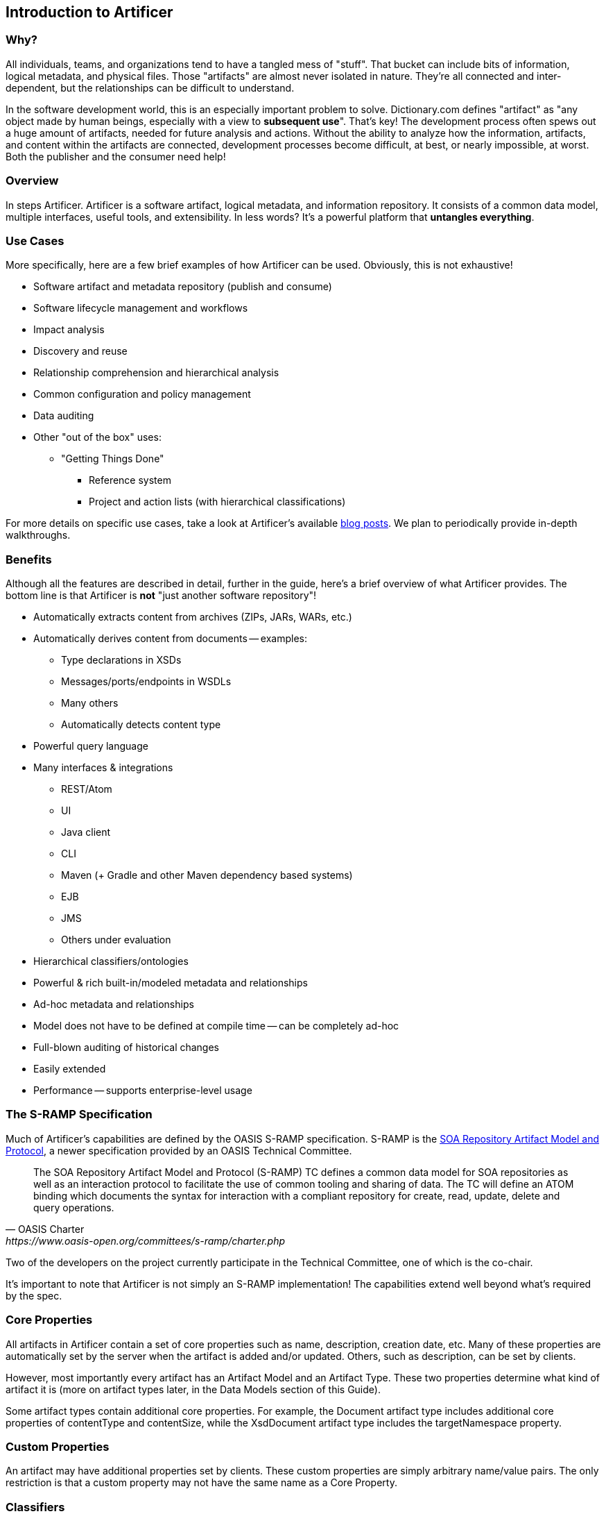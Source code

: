 Introduction to Artificer
-------------------------

Why?
~~~~

All individuals, teams, and organizations tend to have a tangled mess of "stuff".  That bucket can include bits of
information, logical metadata, and physical files.  Those "artifacts" are almost never isolated in nature.  They're all
connected and inter-dependent, but the relationships can be difficult to understand.

In the software development world, this is an especially important problem to solve.  Dictionary.com defines "artifact"
as "any object made by human beings, especially with a view to *subsequent use*".  That's key!  The development process
often spews out a huge amount of artifacts, needed for future analysis and actions.  Without the ability to
analyze how the information, artifacts, and content within the artifacts are connected, development
processes become difficult, at best, or nearly impossible, at worst.  Both the publisher and the consumer need help!


Overview
~~~~~~~~

In steps Artificer.  Artificer is a software artifact, logical metadata, and information repository.  It consists of a
common data model, multiple interfaces, useful tools, and extensibility.  In less words?
It's a powerful platform that *untangles everything*.


Use Cases
~~~~~~~~~

More specifically, here are a few brief examples of how Artificer can be used.  Obviously, this is not exhaustive!

* Software artifact and metadata repository (publish and consume)
* Software lifecycle management and workflows
* Impact analysis
* Discovery and reuse
* Relationship comprehension and hierarchical analysis
* Common configuration and policy management
* Data auditing
* Other "out of the box" uses:
** "Getting Things Done"
*** Reference system
*** Project and action lists (with hierarchical classifications)

For more details on specific use cases, take a look at Artificer's available
https://developer.jboss.org/en/artificer/blog[blog posts].  We plan to periodically provide in-depth walkthroughs.


Benefits
~~~~~~~~

Although all the features are described in detail, further in the guide, here's a brief overview of what Artificer
provides.  The bottom line is that Artificer is *not* "just another software repository"!

* Automatically extracts content from archives (ZIPs, JARs, WARs, etc.)
* Automatically derives content from documents -- examples:
** Type declarations in XSDs
** Messages/ports/endpoints in WSDLs
** Many others
** Automatically detects content type
* Powerful query language
* Many interfaces & integrations
** REST/Atom
** UI
** Java client
** CLI
** Maven (+ Gradle and other Maven dependency based systems)
** EJB
** JMS
** Others under evaluation
* Hierarchical classifiers/ontologies
* Powerful & rich built-in/modeled metadata and relationships
* Ad-hoc metadata and relationships
* Model does not have to be defined at compile time -- can be completely ad-hoc
* Full-blown auditing of historical changes
* Easily extended
* Performance -- supports enterprise-level usage


The S-RAMP Specification
~~~~~~~~~~~~~~~~~~~~~~~~

Much of Artificer's capabilities are defined by the OASIS S-RAMP specification.
S-RAMP is the https://www.oasis-open.org/committees/s-ramp/charter.php[SOA Repository Artifact Model and Protocol],
a newer specification provided by an OASIS Technical Committee.
[quote, OASIS Charter, https://www.oasis-open.org/committees/s-ramp/charter.php]
____
The SOA Repository Artifact Model and Protocol (S-RAMP) TC defines a common data model for SOA repositories as well as an interaction protocol to facilitate the use of common tooling and sharing of data. The TC will define an ATOM binding which documents the syntax for interaction with a compliant repository for create, read, update, delete and query operations.
____
Two of the developers on the project currently participate in the Technical Committee, one of which is the co-chair.

It's important to note that Artificer is not simply an S-RAMP implementation!  The capabilities extend well beyond
what's required by the spec.


Core Properties
~~~~~~~~~~~~~~~

All artifacts in Artificer contain a set of core properties such as name, description,
creation date, etc.  Many of these properties are automatically set by the server when the
artifact is added and/or updated.  Others, such as description, can be set by clients.

However, most importantly every artifact has an Artifact Model and an Artifact Type.  
These two properties determine what kind of artifact it is (more on artifact types later, 
in the Data Models section of this Guide).  

Some artifact types contain additional core properties.  For example, the
Document artifact type includes additional core properties of contentType and contentSize, 
while the XsdDocument artifact type includes the targetNamespace property.


Custom Properties
~~~~~~~~~~~~~~~~~

An artifact may have additional properties set by clients.  These custom properties
are simply arbitrary name/value pairs.  The only restriction is that a custom property
may not have the same name as a Core Property.


Classifiers
~~~~~~~~~~~

Another type of metadata found on artifacts are "classifiers".  Classifiers are a
lot like keywords or tags except that they are *hierarchical*.  Classifiers are defined in the repository through
the OWL Lite format, a subset of the Web Ontology Language.

An example is helpful in this case.  First, a repository administrator would define and
upload an ontology:

----
World
  |-> North America
     |-> United States
         |-> Alabama
         |-> Alaska
     |-> Mexico
     |-> Canada
  |-> South America
  |-> Australia
----

Once this ontology has been added to the repository, then clients can add, for example,
#Alaska or #Canada as classifiers on artifacts.  This provides a way to "tag" artifacts
in interesting and meaningful ways, and provides a useful means of querying (more on that
later).

For more information about ontologies and classifiers, have a look at Section 3 of the
S-RAMP Foundation document.


Relationships
~~~~~~~~~~~~~

The final bit of metadata that can be found on an artifact is relationships.  These are
uni-directional links between a source artifact and a target artifact.  Artificer automatically defines a handful of
useful relationships on its own, but artifacts can also have arbitrary, client-defined, ad hoc relationships defined
during runtime.  All relationships have both a name and a target artifact.  For example, a client might define a relationship named
"documentedBy" between a WSDL artifact and a text or PDF artifact, indicating that the
latter provides documentation for the former.
